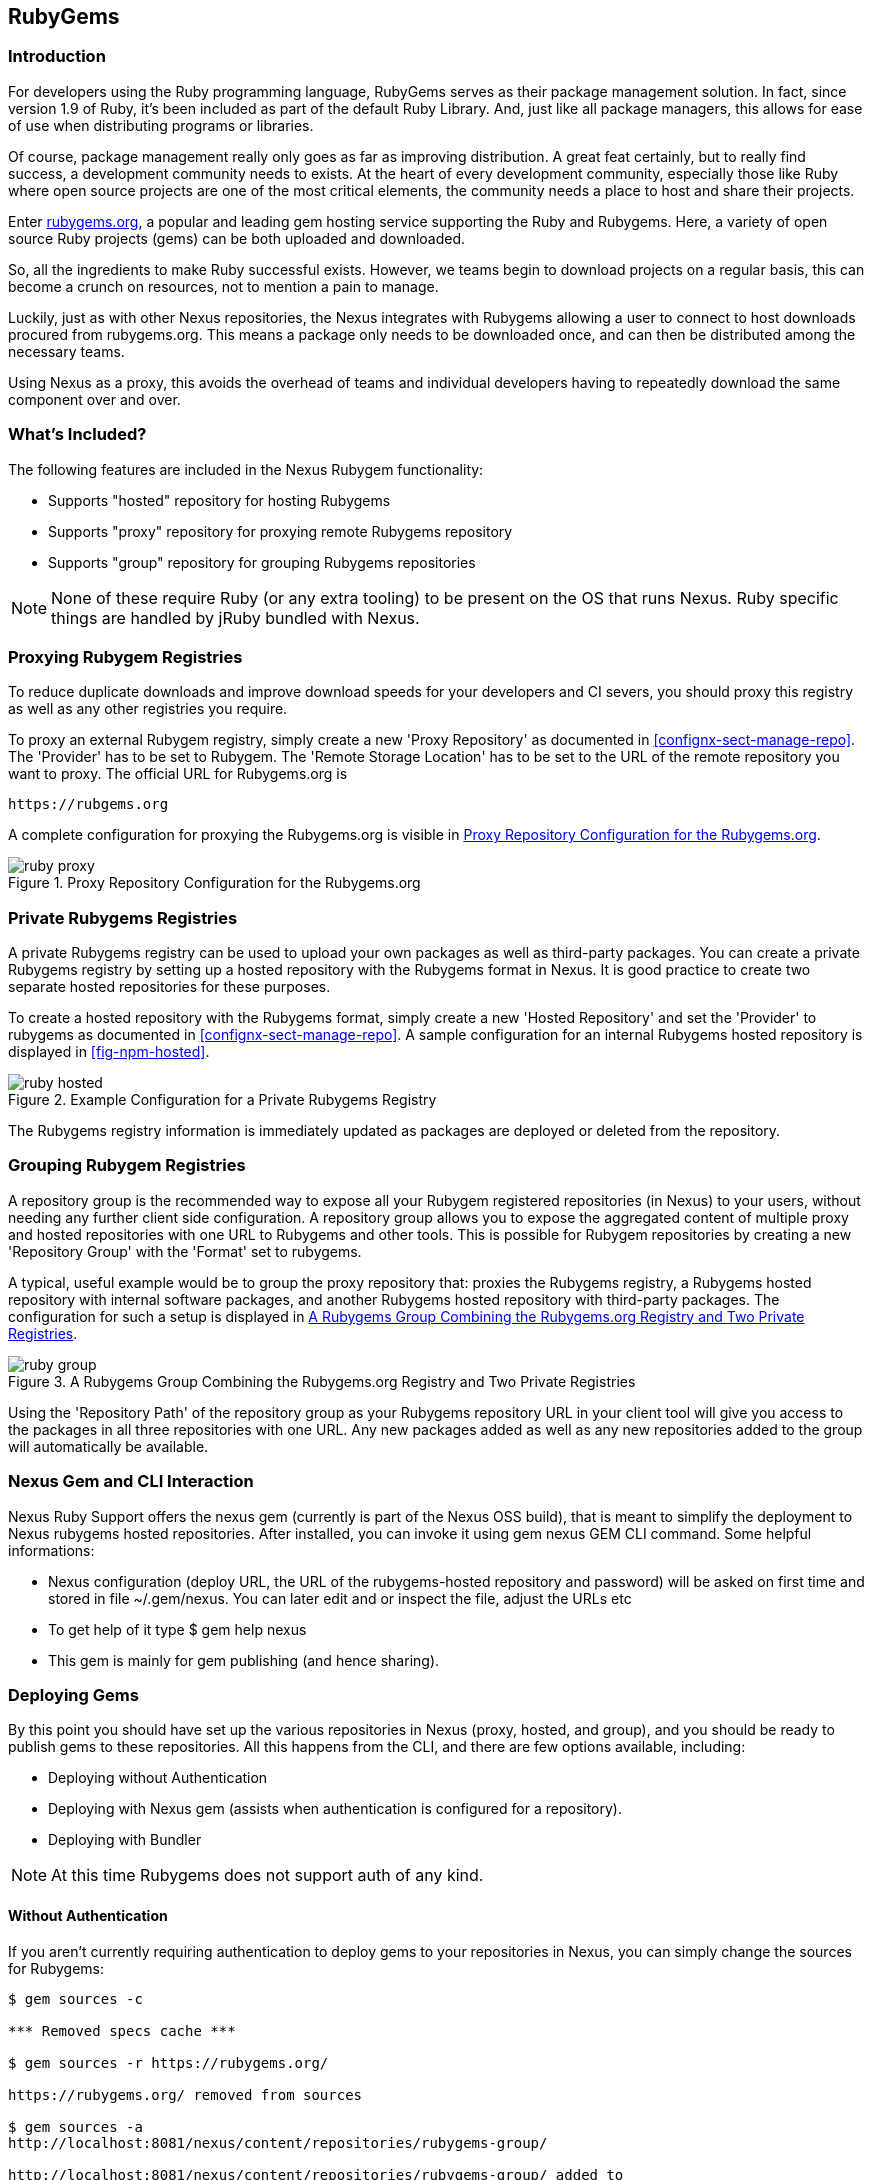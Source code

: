 [[npm]]
== RubyGems

=== Introduction

For developers using the Ruby programming language, RubyGems serves as their
package management solution. In fact, since version 1.9 of Ruby, it's been
included as part of the default Ruby Library. And, just like all package
managers, this allows for ease of use when distributing programs or libraries.

Of course, package management really only goes as far as improving distribution.
A great feat certainly, but to really find success, a development community
needs to exists. At the heart of every development community, especially those
like Ruby where open source projects are one of the most critical elements, the
community needs a place to host and share their projects.

Enter link:https://Rubygems.org[rubygems.org], a popular and leading gem hosting
service supporting the Ruby and Rubygems. Here, a variety of open source Ruby
projects (gems) can be both uploaded and downloaded.

So, all the ingredients to make Ruby successful exists. However, we teams begin to download projects on a regular basis, this can become a crunch on resources, not to mention a pain to manage.

Luckily, just as with other Nexus repositories, the Nexus integrates with
Rubygems allowing a user to connect to host downloads procured from
rubygems.org. This means a package only needs to be downloaded once, and can
then be distributed among the necessary teams.

Using Nexus as a proxy, this avoids the overhead of teams and individual
developers having to repeatedly download the same component over and over.

=== What's Included?

The following features are included in the Nexus Rubygem functionality:

* Supports "hosted" repository for hosting Rubygems
* Supports "proxy" repository for proxying remote Rubygems repository
* Supports "group" repository for grouping Rubygems repositories

NOTE: None of these require Ruby (or any extra tooling) to be present on the OS
that runs Nexus. Ruby specific things are handled by jRuby bundled with Nexus.

[[ruby-proxying-registries]]
=== Proxying Rubygem Registries

To reduce duplicate downloads and improve download speeds for your developers
and CI severs, you should proxy this registry as well as any other registries
you require.

To proxy an external Rubygem registry, simply create a new 'Proxy
Repository' as documented in <<confignx-sect-manage-repo>>. The 'Provider' has
to be set to +Rubygem+. The 'Remote Storage Location' has to be set to the URL
of the remote repository you want to proxy. The official URL for Rubygems.org is

----
https://rubgems.org
----

A complete configuration for proxying the Rubygems.org is visible in
<<fig-ruby-proxy>>.

[[fig-ruby-proxy]]
.Proxy Repository Configuration for the Rubygems.org
image::figs/web/ruby-proxy.png[scale=50]

[[ruby-private-registries]]
=== Private Rubygems Registries

A private Rubygems registry can be used to upload your own packages as well
as third-party packages. You can create a private Rubygems registry by
setting up a hosted repository with the Rubygems format in Nexus. It is good
practice to create two separate hosted repositories for these
purposes.

To create a hosted repository with the Rubygems format, simply create a new
'Hosted Repository' and set the 'Provider' to +rubygems+ as documented in
<<confignx-sect-manage-repo>>. A sample configuration for an internal Rubygems
hosted repository is displayed in <<fig-npm-hosted>>.

[[fig-ruby-hosted]]
.Example Configuration for a Private Rubygems Registry
image::figs/web/ruby-hosted.png[scale=50]

The Rubygems registry information is immediately updated as packages are
deployed or deleted from the repository.

[[ruby-grouping-registries]]
=== Grouping Rubygem Registries

A repository group is the recommended way to expose all your Rubygem registered
repositories (in Nexus) to your users, without needing any further client side
configuration. A repository group allows you to expose the aggregated content of
multiple proxy and hosted repositories with one URL to Rubygems and other tools.
This is possible for Rubygem repositories by creating a new 'Repository Group'
with the 'Format' set to +rubygems+.

A typical, useful example would be to group the proxy repository that: proxies
the Rubygems registry, a Rubygems hosted repository with internal software
packages, and another Rubygems hosted repository with third-party packages. The
configuration for such a setup is displayed in <<fig-ruby-group>>.

[[fig-ruby-group]]
.A Rubygems Group Combining the Rubygems.org Registry and Two Private Registries
image::figs/web/ruby-group.png[scale=50]

Using the 'Repository Path' of the repository group as your Rubygems repository
URL in your client tool will give you access to the packages in all three
repositories with one URL. Any new packages added as well as any new
repositories added to the group will automatically be available.

[[ruby-configuring]]
=== Nexus Gem and CLI Interaction

Nexus Ruby Support offers the nexus gem (currently is part of the Nexus OSS
build), that is meant to simplify the deployment to Nexus rubygems hosted
repositories. After installed, you can invoke it using gem nexus GEM CLI
command. Some helpful informations:

* Nexus configuration (deploy URL, the URL of the rubygems-hosted repository and
  password) will be asked on first time and stored in file ~/.gem/nexus. You can
  later edit and or inspect the file, adjust the URLs etc
* To get help of it type $ gem help nexus 
* This gem is mainly for gem publishing (and hence sharing).

[[ruby-deploying-packages]]
=== Deploying Gems

By this point you should have set up the various repositories in Nexus (proxy,
hosted, and group), and you should be ready to publish gems to these
repositories. All this happens from the CLI, and there are few options
available, including:

* Deploying without Authentication
* Deploying with Nexus gem (assists when authentication is configured for a
  repository).
* Deploying with Bundler

NOTE: At this time Rubygems does not support auth of any kind.

[[ruby-no-auth]]
==== Without Authentication

If you aren't currently requiring authentication to deploy gems to your
repositories in Nexus, you can simply change the sources for Rubygems:

----
$ gem sources -c

*** Removed specs cache ***

$ gem sources -r https://rubygems.org/

https://rubygems.org/ removed from sources

$ gem sources -a
http://localhost:8081/nexus/content/repositories/rubygems-group/

http://localhost:8081/nexus/content/repositories/rubygems-group/ added to
sources

$
----

[[ruby-auth]]
==== With Authentication

If you do have authentication configured, you will need the Nexus Gem,
and set up a new Ruby Gems source. First, use this syntax to install the Nexus
gem:

----
$ gem install nexus
----

NOTE: This assumes you have installed the latest version of Ruby, which includes
the Rubygem package manager.

After successful installation, you will get a confirmation that looks like this:

====

Thanks for installing Nexus gem! You can now run:

    gem nexus          publish your gems onto Nexus server

    nbundle            a bundler fork with mirror support. for bundler before 1.5.0
                       
add a mirror with:

    bundle config mirror.http://rubygems.org
    http://localhost:8081/nexus/content/repositories/rubygems.org

for bundler before 1.5.0 use 'nbundle' instead of 'bundle' to use the mirror

====

From here you will need to Add a source with 'Basic Auth' to the RubyGems list
of sources. Here's an example:

====

$ gem sources -a
http://myuser:mypassword@localhost:8081/nexus/content/repositories/rubygems-group/

http://localhost:8081/nexus/content/repositories/rubygems-group/ added to
sources

====

Now, when you run the build command for Rubygems, you will have the necessary
authorization.

[[ruby-bundler]]
==== With Bundler (and authentication)

If you are using the popular Bundler environment for tracking and installing
gems, you will need to make a few changes there as well. In our example below
we've create a group repository in Nexus. Additionally, that repository has a
two other repositories (a hosted and proxy) included with it.

Here's how your Bundler configuration should change:

====

$ bundle config mirror.http://rubygems.org
http://localhost:8081/nexus/content/repositories/rubygems-group

$ bundle config mirror.https://rubygems.org
http://localhost:8081/nexus/content/repositories/rubygems-group

====

When you make these changes, you can verify them by using the following command.

====

$ bundle config

====

The following will be printed on your screen.

====

Settings are listed in order of priority. The top value will be used.

mirror.http://rubygems.org
Set for the current user (/Users/cstamas/.bundle/config):
"http://localhost:8081/nexus/content/repositories/rubygems-group"

mirror.https://rubygems.org
Set for the current user (/Users/cstamas/.bundle/config):
"http://localhost:8081/nexus/content/repositories/rubygems-group"

$

====

////
/* Local Variables: */
/* ispell-personal-dictionary: "ispell.dict" */
/* End:             */
////
